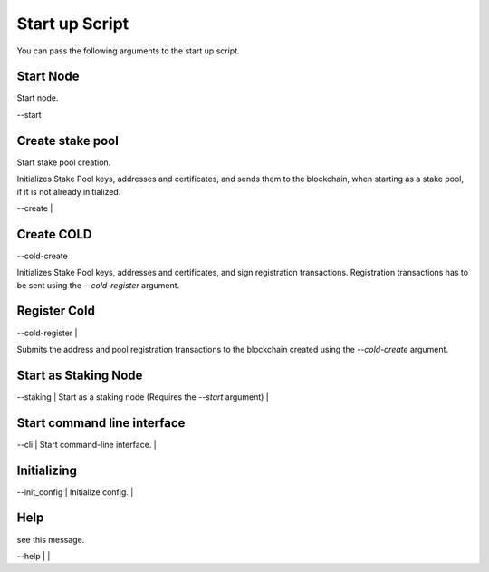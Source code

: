 Start up Script
===============

You can pass the following arguments to the start up script.


Start Node
---------

Start node.

--start

Create stake pool
----------------

Start stake pool creation. 

Initializes Stake Pool keys, addresses and certificates, and sends them to the
blockchain, when starting as a stake pool, if it is not already initialized.

| --create | 

Create COLD
------------

--cold-create

Initializes Stake Pool keys, addresses and certificates, and 
sign registration transactions. Registration transactions has to be sent using 
the `--cold-register` argument.

Register Cold
--------------

| --cold-register | 

Submits the address and pool registration transactions to the blockchain created 
using the `--cold-create` argument.

Start as Staking Node
---------------------

| --staking | Start as a staking node (Requires the `--start` argument) |

Start command line interface
----------------------------

| --cli | Start command-line interface. |

Initializing 
----------------
| --init_config | Initialize config. |

Help
--------

see this message.

| --help |  |

